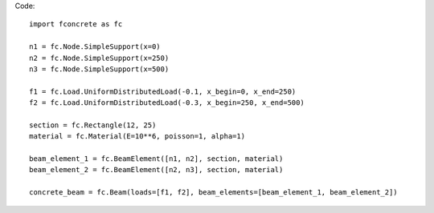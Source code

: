 Code::

    import fconcrete as fc

    n1 = fc.Node.SimpleSupport(x=0)
    n2 = fc.Node.SimpleSupport(x=250)
    n3 = fc.Node.SimpleSupport(x=500)

    f1 = fc.Load.UniformDistributedLoad(-0.1, x_begin=0, x_end=250)
    f2 = fc.Load.UniformDistributedLoad(-0.3, x_begin=250, x_end=500)

    section = fc.Rectangle(12, 25)
    material = fc.Material(E=10**6, poisson=1, alpha=1)

    beam_element_1 = fc.BeamElement([n1, n2], section, material)
    beam_element_2 = fc.BeamElement([n2, n3], section, material)

    concrete_beam = fc.Beam(loads=[f1, f2], beam_elements=[beam_element_1, beam_element_2])